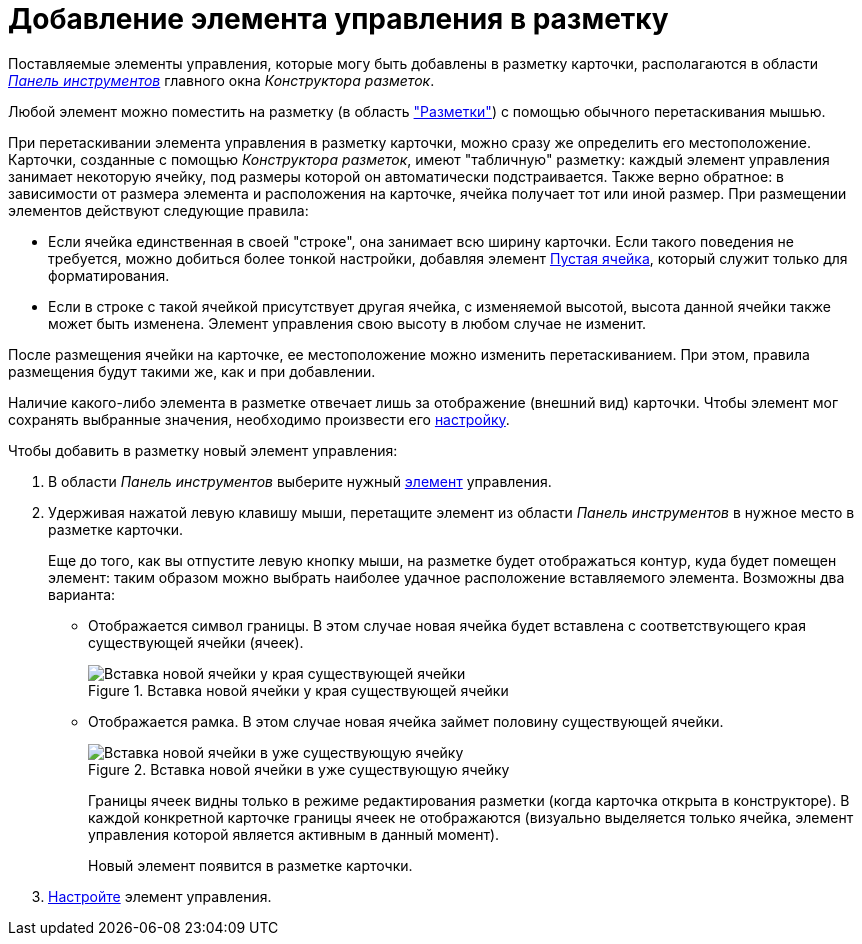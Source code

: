 = Добавление элемента управления в разметку

Поставляемые элементы управления, которые могу быть добавлены в разметку карточки, располагаются в области xref:layouts/designer.adoc#toolbar[_Панель инструментов_] главного окна _Конструктора разметок_.

Любой элемент можно поместить на разметку (в область xref:layouts/designer.adoc#layouts["Разметки"]) с помощью обычного перетаскивания мышью.

При перетаскивании элемента управления в разметку карточки, можно сразу же определить его местоположение. Карточки, созданные с помощью _Конструктора разметок_, имеют "табличную" разметку: каждый элемент управления занимает некоторую ячейку, под размеры которой он автоматически подстраивается. Также верно обратное: в зависимости от размера элемента и расположения на карточке, ячейка получает тот или иной размер.
При размещении элементов действуют следующие правила:

* Если ячейка единственная в своей "строке", она занимает всю ширину карточки. Если такого поведения не требуется, можно добиться более тонкой настройки, добавляя элемент xref:layouts/lay_Elements_EmptySpace.adoc[Пустая ячейка], который служит только для форматирования.
* Если в строке с такой ячейкой присутствует другая ячейка, с изменяемой высотой, высота данной ячейки также может быть изменена. Элемент управления свою высоту в любом случае не изменит.

После размещения ячейки на карточке, ее местоположение можно изменить перетаскиванием. При этом, правила размещения будут такими же, как и при добавлении.

Наличие какого-либо элемента в разметке отвечает лишь за отображение (внешний вид) карточки. Чтобы элемент мог сохранять выбранные значения, необходимо произвести его xref:layouts/lay_Set_control_element.adoc[настройку].

.Чтобы добавить в разметку новый элемент управления:
. В области _Панель инструментов_ выберите нужный xref:layouts/lay_Control_elements.adoc[элемент] управления.
. Удерживая нажатой левую клавишу мыши, перетащите элемент из области _Панель инструментов_ в нужное место в разметке карточки.
+
Еще до того, как вы отпустите левую кнопку мыши, на разметке будет отображаться контур, куда будет помещен элемент: таким образом можно выбрать наиболее удачное расположение вставляемого элемента. Возможны два варианта:
+
* Отображается символ границы. В этом случае новая ячейка будет вставлена с соответствующего края существующей ячейки (ячеек).
+
.Вставка новой ячейки у края существующей ячейки
image::lay_Sell_insert.png[Вставка новой ячейки у края существующей ячейки]
+
* Отображается рамка. В этом случае новая ячейка займет половину существующей ячейки.
+
.Вставка новой ячейки в уже существующую ячейку
image::lay_Sell_border.png[Вставка новой ячейки в уже существующую ячейку]
+
Границы ячеек видны только в режиме редактирования разметки (когда карточка открыта в конструкторе). В каждой конкретной карточке границы ячеек не отображаются (визуально выделяется только ячейка, элемент управления которой является активным в данный момент).
+
Новый элемент появится в разметке карточки.
+
. xref:layouts/lay_Set_control_element.adoc[Настройте] элемент управления.
